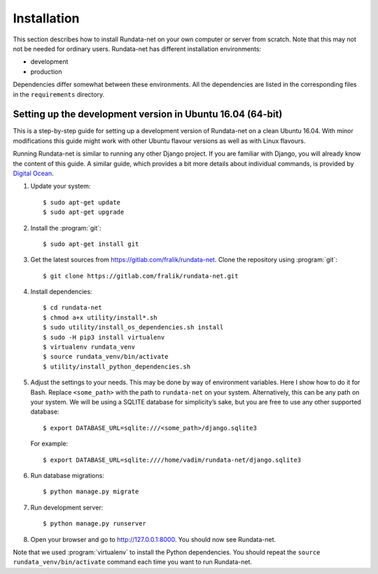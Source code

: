============
Installation
============

.. module:: rundata

This section describes how to install Rundata-net on your own computer
or server from scratch. Note that this may not not be needed for ordinary users.
Rundata-net has different installation environments:

* development
* production

Dependencies differ somewhat between these environments. All the dependencies are listed in the corresponding files in the ``requirements`` directory.

.. _dependencies:

Setting up the development version in Ubuntu 16.04 (64-bit)
===========================================================

.. highlight:: console

This is a step-by-step guide for setting up a development version
of Rundata-net on a clean Ubuntu 16.04. With minor modifications this guide might work with
other Ubuntu flavour versions as well as with Linux flavours.

Running Rundata-net is similar to running any other Django project. If you
are familiar with Django, you will already know the content of this guide.
A similar guide, which provides a bit more details about individual commands,
is provided by `Digital Ocean`_.

#. Update your system::

    $ sudo apt-get update
    $ sudo apt-get upgrade

#. Install the :program:`git`::

    $ sudo apt-get install git

#. Get the latest sources from
   https://gitlab.com/fralik/rundata-net. Clone the repository using
   :program:`git`::

    $ git clone https://gitlab.com/fralik/rundata-net.git

#. Install dependencies::

    $ cd rundata-net
    $ chmod a+x utility/install*.sh
    $ sudo utility/install_os_dependencies.sh install
    $ sudo -H pip3 install virtualenv
    $ virtualenv rundata_venv
    $ source rundata_venv/bin/activate
    $ utility/install_python_dependencies.sh

#. Adjust the settings to your needs. This may be done by way of environment
   variables. Here I show how to do it for Bash. Replace ``<some_path>``
   with the path to ``rundata-net`` on your system. Alternatively, this can be
   any path on your system. We will be using a SQLITE database for simplicity’s sake,
   but you are free to use any other supported database::

   $ export DATABASE_URL=sqlite:///<some_path>/django.sqlite3

   For example::

   $ export DATABASE_URL=sqlite:////home/vadim/rundata-net/django.sqlite3

#. Run database migrations::

    $ python manage.py migrate

#. Run development server::

    $ python manage.py runserver

#. Open your browser and go to http://127.0.0.1:8000. You should now see Rundata-net.

Note that we used :program:`virtualenv` to install the Python dependencies. You should repeat the ``source rundata_venv/bin/activate`` command each time you want to run Rundata-net.

.. _`Digital Ocean`: https://www.digitalocean.com/community/tutorials/how-to-set-up-django-with-postgres-nginx-and-gunicorn-on-ubuntu-16-04
